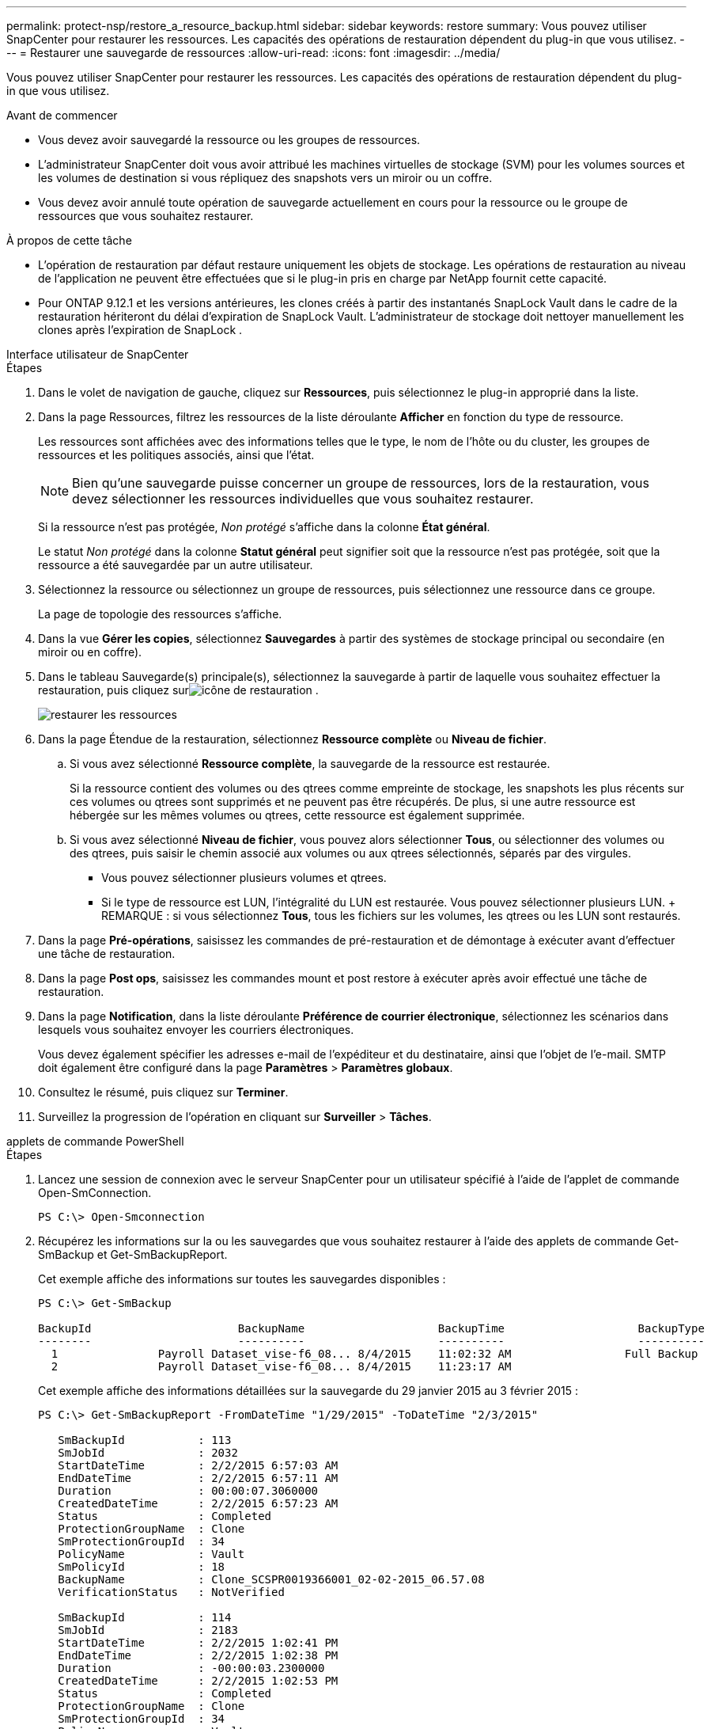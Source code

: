 ---
permalink: protect-nsp/restore_a_resource_backup.html 
sidebar: sidebar 
keywords: restore 
summary: Vous pouvez utiliser SnapCenter pour restaurer les ressources.  Les capacités des opérations de restauration dépendent du plug-in que vous utilisez. 
---
= Restaurer une sauvegarde de ressources
:allow-uri-read: 
:icons: font
:imagesdir: ../media/


[role="lead"]
Vous pouvez utiliser SnapCenter pour restaurer les ressources.  Les capacités des opérations de restauration dépendent du plug-in que vous utilisez.

.Avant de commencer
* Vous devez avoir sauvegardé la ressource ou les groupes de ressources.
* L'administrateur SnapCenter doit vous avoir attribué les machines virtuelles de stockage (SVM) pour les volumes sources et les volumes de destination si vous répliquez des snapshots vers un miroir ou un coffre.
* Vous devez avoir annulé toute opération de sauvegarde actuellement en cours pour la ressource ou le groupe de ressources que vous souhaitez restaurer.


.À propos de cette tâche
* L'opération de restauration par défaut restaure uniquement les objets de stockage.  Les opérations de restauration au niveau de l'application ne peuvent être effectuées que si le plug-in pris en charge par NetApp fournit cette capacité.
* Pour ONTAP 9.12.1 et les versions antérieures, les clones créés à partir des instantanés SnapLock Vault dans le cadre de la restauration hériteront du délai d'expiration de SnapLock Vault. L'administrateur de stockage doit nettoyer manuellement les clones après l'expiration de SnapLock .


[role="tabbed-block"]
====
.Interface utilisateur de SnapCenter
--
.Étapes
. Dans le volet de navigation de gauche, cliquez sur *Ressources*, puis sélectionnez le plug-in approprié dans la liste.
. Dans la page Ressources, filtrez les ressources de la liste déroulante *Afficher* en fonction du type de ressource.
+
Les ressources sont affichées avec des informations telles que le type, le nom de l'hôte ou du cluster, les groupes de ressources et les politiques associés, ainsi que l'état.

+

NOTE: Bien qu'une sauvegarde puisse concerner un groupe de ressources, lors de la restauration, vous devez sélectionner les ressources individuelles que vous souhaitez restaurer.

+
Si la ressource n'est pas protégée, _Non protégé_ s'affiche dans la colonne *État général*.

+
Le statut _Non protégé_ dans la colonne *Statut général* peut signifier soit que la ressource n'est pas protégée, soit que la ressource a été sauvegardée par un autre utilisateur.

. Sélectionnez la ressource ou sélectionnez un groupe de ressources, puis sélectionnez une ressource dans ce groupe.
+
La page de topologie des ressources s'affiche.

. Dans la vue *Gérer les copies*, sélectionnez *Sauvegardes* à partir des systèmes de stockage principal ou secondaire (en miroir ou en coffre).
. Dans le tableau Sauvegarde(s) principale(s), sélectionnez la sauvegarde à partir de laquelle vous souhaitez effectuer la restauration, puis cliquez surimage:../media/restore_icon.gif["icône de restauration"] .
+
image::../media/restoring_resource.gif[restaurer les ressources]

. Dans la page Étendue de la restauration, sélectionnez *Ressource complète* ou *Niveau de fichier*.
+
.. Si vous avez sélectionné *Ressource complète*, la sauvegarde de la ressource est restaurée.
+
Si la ressource contient des volumes ou des qtrees comme empreinte de stockage, les snapshots les plus récents sur ces volumes ou qtrees sont supprimés et ne peuvent pas être récupérés.  De plus, si une autre ressource est hébergée sur les mêmes volumes ou qtrees, cette ressource est également supprimée.

.. Si vous avez sélectionné *Niveau de fichier*, vous pouvez alors sélectionner *Tous*, ou sélectionner des volumes ou des qtrees, puis saisir le chemin associé aux volumes ou aux qtrees sélectionnés, séparés par des virgules.
+
*** Vous pouvez sélectionner plusieurs volumes et qtrees.
*** Si le type de ressource est LUN, l'intégralité du LUN est restaurée.  Vous pouvez sélectionner plusieurs LUN.  + REMARQUE : si vous sélectionnez *Tous*, tous les fichiers sur les volumes, les qtrees ou les LUN sont restaurés.




. Dans la page *Pré-opérations*, saisissez les commandes de pré-restauration et de démontage à exécuter avant d'effectuer une tâche de restauration.
. Dans la page *Post ops*, saisissez les commandes mount et post restore à exécuter après avoir effectué une tâche de restauration.
. Dans la page *Notification*, dans la liste déroulante *Préférence de courrier électronique*, sélectionnez les scénarios dans lesquels vous souhaitez envoyer les courriers électroniques.
+
Vous devez également spécifier les adresses e-mail de l'expéditeur et du destinataire, ainsi que l'objet de l'e-mail.  SMTP doit également être configuré dans la page *Paramètres* > *Paramètres globaux*.

. Consultez le résumé, puis cliquez sur *Terminer*.
. Surveillez la progression de l'opération en cliquant sur *Surveiller* > *Tâches*.


--
.applets de commande PowerShell
--
.Étapes
. Lancez une session de connexion avec le serveur SnapCenter pour un utilisateur spécifié à l’aide de l’applet de commande Open-SmConnection.
+
[listing]
----
PS C:\> Open-Smconnection
----
. Récupérez les informations sur la ou les sauvegardes que vous souhaitez restaurer à l’aide des applets de commande Get-SmBackup et Get-SmBackupReport.
+
Cet exemple affiche des informations sur toutes les sauvegardes disponibles :

+
[listing]
----
PS C:\> Get-SmBackup

BackupId                      BackupName                    BackupTime                    BackupType
--------                      ----------                    ----------                    ----------
  1               Payroll Dataset_vise-f6_08... 8/4/2015    11:02:32 AM                 Full Backup
  2               Payroll Dataset_vise-f6_08... 8/4/2015    11:23:17 AM
----
+
Cet exemple affiche des informations détaillées sur la sauvegarde du 29 janvier 2015 au 3 février 2015 :

+
[listing]
----
PS C:\> Get-SmBackupReport -FromDateTime "1/29/2015" -ToDateTime "2/3/2015"

   SmBackupId           : 113
   SmJobId              : 2032
   StartDateTime        : 2/2/2015 6:57:03 AM
   EndDateTime          : 2/2/2015 6:57:11 AM
   Duration             : 00:00:07.3060000
   CreatedDateTime      : 2/2/2015 6:57:23 AM
   Status               : Completed
   ProtectionGroupName  : Clone
   SmProtectionGroupId  : 34
   PolicyName           : Vault
   SmPolicyId           : 18
   BackupName           : Clone_SCSPR0019366001_02-02-2015_06.57.08
   VerificationStatus   : NotVerified

   SmBackupId           : 114
   SmJobId              : 2183
   StartDateTime        : 2/2/2015 1:02:41 PM
   EndDateTime          : 2/2/2015 1:02:38 PM
   Duration             : -00:00:03.2300000
   CreatedDateTime      : 2/2/2015 1:02:53 PM
   Status               : Completed
   ProtectionGroupName  : Clone
   SmProtectionGroupId  : 34
   PolicyName           : Vault
   SmPolicyId           : 18
   BackupName           : Clone_SCSPR0019366001_02-02-2015_13.02.45
   VerificationStatus   : NotVerified
----
. Restaurez les données à partir de la sauvegarde à l’aide de l’applet de commande Restore-SmBackup.
+
[listing]
----
Restore-SmBackup -PluginCode 'DummyPlugin' -AppObjectId 'scc54.sccore.test.com\DummyPlugin\NTP\DB1' -BackupId 269 -Confirm:$false
output:
Name                : Restore 'scc54.sccore.test.com\DummyPlugin\NTP\DB1'
Id                  : 2368
StartTime           : 10/4/2016 11:22:02 PM
EndTime             :
IsCancellable       : False
IsRestartable       : False
IsCompleted         : False
IsVisible           : True
IsScheduled         : False
PercentageCompleted : 0
Description         :
Status              : Queued
Owner               :
Error               :
Priority            : None
Tasks               : {}
ParentJobID         : 0
EventId             : 0
JobTypeId           :
ApisJobKey          :
ObjectId            : 0
PluginCode          : NONE
PluginName          :
----


Les informations concernant les paramètres pouvant être utilisés avec l'applet de commande et leurs descriptions peuvent être obtenues en exécutant _Get-Help command_name_. Alternativement, vous pouvez également vous référer à la https://docs.netapp.com/us-en/snapcenter-cmdlets/index.html["Guide de référence de l'applet de commande du logiciel SnapCenter"^] .

--
====